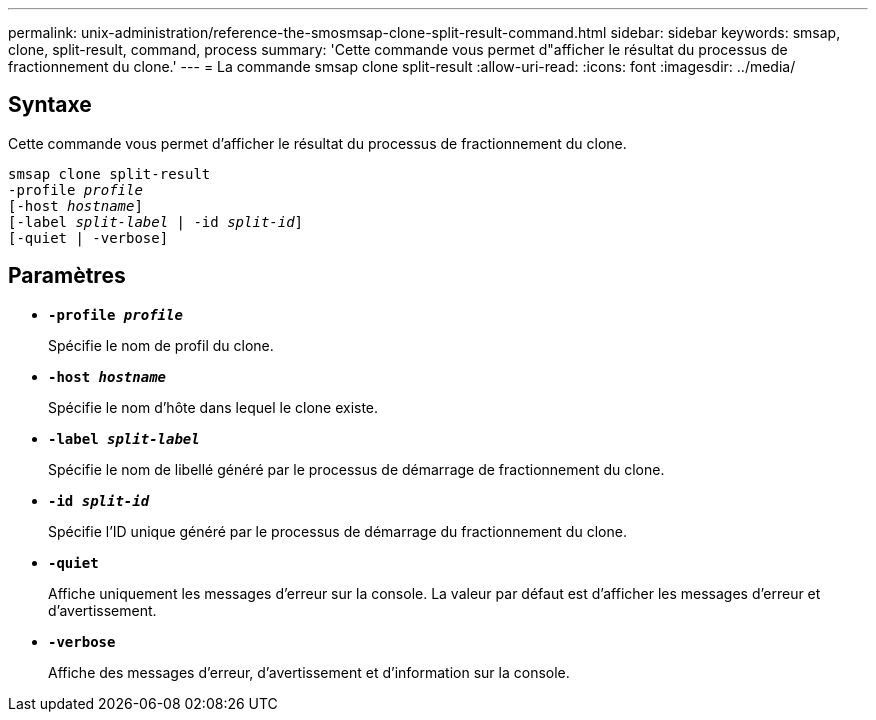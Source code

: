 ---
permalink: unix-administration/reference-the-smosmsap-clone-split-result-command.html 
sidebar: sidebar 
keywords: smsap, clone, split-result, command, process 
summary: 'Cette commande vous permet d"afficher le résultat du processus de fractionnement du clone.' 
---
= La commande smsap clone split-result
:allow-uri-read: 
:icons: font
:imagesdir: ../media/




== Syntaxe

Cette commande vous permet d'afficher le résultat du processus de fractionnement du clone.

[listing, subs="+macros"]
----
pass:quotes[smsap clone split-result
-profile _profile_
[-host _hostname_\]
[-label _split-label_ | -id _split-id_\]
[-quiet | -verbose\]]
----


== Paramètres

* `*-profile _profile_*`
+
Spécifie le nom de profil du clone.

* `*-host _hostname_*`
+
Spécifie le nom d'hôte dans lequel le clone existe.

* `*-label _split-label_*`
+
Spécifie le nom de libellé généré par le processus de démarrage de fractionnement du clone.

* `*-id _split-id_*`
+
Spécifie l'ID unique généré par le processus de démarrage du fractionnement du clone.

* `*-quiet*`
+
Affiche uniquement les messages d'erreur sur la console. La valeur par défaut est d'afficher les messages d'erreur et d'avertissement.

* `*-verbose*`
+
Affiche des messages d'erreur, d'avertissement et d'information sur la console.


